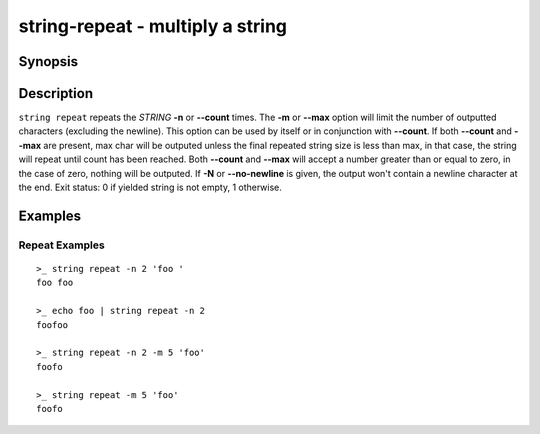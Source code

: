 .. SPDX-FileCopyrightText: © 2019 fish-shell contributors
..
.. SPDX-License-Identifier: GPL-2.0-only

string-repeat - multiply a string
=================================

Synopsis
--------

.. BEGIN SYNOPSIS

.. synopsis::

    string repeat [(-n | --count) COUNT] [(-m | --max) MAX] [-N | --no-newline]
                  [-q | --quiet] [STRING ...]

.. END SYNOPSIS

Description
-----------

.. BEGIN DESCRIPTION

``string repeat`` repeats the *STRING* **-n** or **--count** times. The **-m** or **--max** option will limit the number of outputted characters (excluding the newline). This option can be used by itself or in conjunction with **--count**. If both **--count** and **--max** are present, max char will be outputed unless the final repeated string size is less than max, in that case, the string will repeat until count has been reached. Both **--count** and **--max** will accept a number greater than or equal to zero, in the case of zero, nothing will be outputed. If **-N** or **--no-newline** is given, the output won't contain a newline character at the end. Exit status: 0 if yielded string is not empty, 1 otherwise.

.. END DESCRIPTION

Examples
--------

.. BEGIN EXAMPLES

Repeat Examples
^^^^^^^^^^^^^^^

::

    >_ string repeat -n 2 'foo '
    foo foo

    >_ echo foo | string repeat -n 2
    foofoo

    >_ string repeat -n 2 -m 5 'foo'
    foofo

    >_ string repeat -m 5 'foo'
    foofo

.. END EXAMPLES
